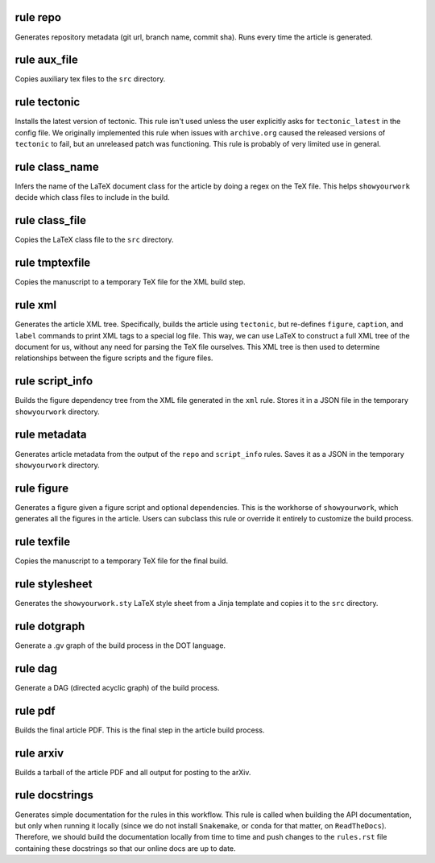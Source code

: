 rule repo
^^^^^^^^^

Generates repository metadata (git url, branch name, commit sha).
Runs every time the article is generated.




rule aux_file
^^^^^^^^^^^^^

Copies auxiliary tex files to the ``src`` directory.




rule tectonic
^^^^^^^^^^^^^

Installs the latest version of tectonic. This rule isn't
used unless the user explicitly asks for ``tectonic_latest``
in the config file. We originally implemented this rule when
issues with ``archive.org`` caused the released versions of
``tectonic`` to fail, but an unreleased patch was functioning.
This rule is probably of very limited use in general.




rule class_name
^^^^^^^^^^^^^^^

Infers the name of the LaTeX document class for the article
by doing a regex on the TeX file. This helps ``showyourwork``
decide which class files to include in the build.




rule class_file
^^^^^^^^^^^^^^^

Copies the LaTeX class file to the ``src`` directory.




rule tmptexfile
^^^^^^^^^^^^^^^

Copies the manuscript to a temporary TeX file for the XML build step.




rule xml
^^^^^^^^

Generates the article XML tree. Specifically, builds the article
using ``tectonic``, but re-defines ``figure``, ``caption``, and ``label``
commands to print XML tags to a special log file. This way, we can
use LaTeX to construct a full XML tree of the document for us, without
any need for parsing the TeX file ourselves.
This XML tree is then used to determine relationships between the figure
scripts and the figure files.




rule script_info
^^^^^^^^^^^^^^^^

Builds the figure dependency tree from the XML file
generated in the ``xml`` rule. Stores it in a JSON
file in the temporary ``showyourwork`` directory.




rule metadata
^^^^^^^^^^^^^

Generates article metadata from the output of the ``repo``
and ``script_info`` rules. Saves it as a JSON in the temporary
``showyourwork`` directory.




rule figure
^^^^^^^^^^^

Generates a figure given a figure script and optional dependencies.
This is the workhorse of ``showyourwork``, which generates all the
figures in the article. Users can subclass this rule or override it
entirely to customize the build process.




rule texfile
^^^^^^^^^^^^

Copies the manuscript to a temporary TeX file for the final build.




rule stylesheet
^^^^^^^^^^^^^^^

Generates the ``showyourwork.sty`` LaTeX style sheet from a Jinja
template and copies it to the ``src`` directory.




rule dotgraph
^^^^^^^^^^^^^

Generate a .gv graph of the build process in the DOT language.




rule dag
^^^^^^^^

Generate a DAG (directed acyclic graph) of the build process.




rule pdf
^^^^^^^^

Builds the final article PDF. This is the final step in the article
build process.




rule arxiv
^^^^^^^^^^

Builds a tarball of the article PDF and all output for posting to the arXiv.




rule docstrings
^^^^^^^^^^^^^^^

Generates simple documentation for the rules in this workflow. This
rule is called when building the API documentation, but only when running
it locally (since we do not install ``Snakemake``, or ``conda`` for that
matter, on ``ReadTheDocs``). Therefore, we should build the documentation
locally from time to time and push changes to the ``rules.rst`` file
containing these docstrings so that our online docs are up to date.




